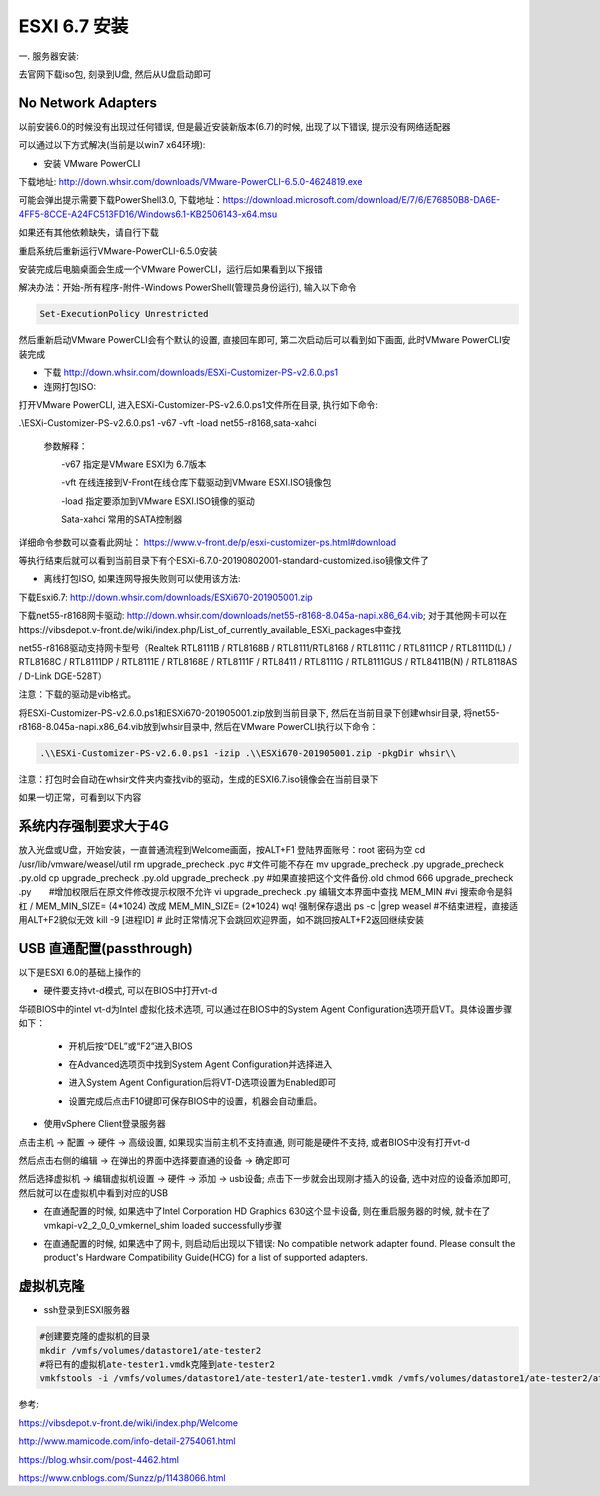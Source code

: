 ESXI 6.7 安装
===============================

一. 服务器安装:

去官网下载iso包, 刻录到U盘, 然后从U盘启动即可

No Network Adapters
---------------------------

以前安装6.0的时候没有出现过任何错误, 但是最近安装新版本(6.7)的时候, 出现了以下错误, 提示没有网络适配器

.. image:: images/0-1.jpeg

可以通过以下方式解决(当前是以win7 x64环境):

* 安装 VMware PowerCLI

下载地址: http://down.whsir.com/downloads/VMware-PowerCLI-6.5.0-4624819.exe

.. image:: images/0-2.jpeg

.. image:: images/0-3.jpeg

可能会弹出提示需要下载PowerShell3.0, 下载地址：https://download.microsoft.com/download/E/7/6/E76850B8-DA6E-4FF5-8CCE-A24FC513FD16/Windows6.1-KB2506143-x64.msu

如果还有其他依赖缺失，请自行下载

.. image:: images/0-4.jpeg

.. image:: images/0-5.jpeg

重启系统后重新运行VMware-PowerCLI-6.5.0安装

.. image:: images/0-6.jpeg

.. image:: images/0-7.jpeg

.. image:: images/0-8.jpeg

.. image:: images/0-9.jpeg

.. image:: images/0-10.jpeg

安装完成后电脑桌面会生成一个VMware PowerCLI，运行后如果看到以下报错

.. image:: images/0-11.jpeg

解决办法：开始-所有程序-附件-Windows PowerShell(管理员身份运行), 输入以下命令

.. code::

    Set-ExecutionPolicy Unrestricted

.. image:: images/0-12.jpeg

然后重新启动VMware PowerCLI会有个默认的设置, 直接回车即可, 第二次启动后可以看到如下画面, 此时VMware PowerCLI安装完成

.. image:: images/0-13.jpeg

* 下载 http://down.whsir.com/downloads/ESXi-Customizer-PS-v2.6.0.ps1

* 连网打包ISO:

打开VMware PowerCLI, 进入ESXi-Customizer-PS-v2.6.0.ps1文件所在目录, 执行如下命令:

.\\ESXi-Customizer-PS-v2.6.0.ps1  -v67  -vft  -load  net55-r8168,sata-xahci

    参数解释：

    　　-v67    指定是VMware ESXI为 6.7版本

    　　-vft      在线连接到V-Front在线仓库下载驱动到VMware ESXI.ISO镜像包

    　　-load   指定要添加到VMware ESXI.ISO镜像的驱动

    　　Sata-xahci   常用的SATA控制器
    
详细命令参数可以查看此网址： https://www.v-front.de/p/esxi-customizer-ps.html#download

.. image:: images/0-14.jpeg

等执行结束后就可以看到当前目录下有个ESXi-6.7.0-20190802001-standard-customized.iso镜像文件了

* 离线打包ISO, 如果连网导报失败则可以使用该方法:

下载Esxi6.7: http://down.whsir.com/downloads/ESXi670-201905001.zip

下载net55-r8168网卡驱动: http://down.whsir.com/downloads/net55-r8168-8.045a-napi.x86_64.vib; 对于其他网卡可以在https://vibsdepot.v-front.de/wiki/index.php/List_of_currently_available_ESXi_packages中查找

net55-r8168驱动支持网卡型号（Realtek RTL8111B / RTL8168B / RTL8111/RTL8168 / RTL8111C / RTL8111CP / RTL8111D(L) / RTL8168C / RTL8111DP / RTL8111E / RTL8168E / RTL8111F / RTL8411 / RTL8111G / RTL8111GUS / RTL8411B(N) / RTL8118AS / D-Link DGE-528T）

注意：下载的驱动是vib格式。

将ESXi-Customizer-PS-v2.6.0.ps1和ESXi670-201905001.zip放到当前目录下, 然后在当前目录下创建whsir目录, 将net55-r8168-8.045a-napi.x86_64.vib放到whsir目录中, 然后在VMware PowerCLI执行以下命令：

.. code::

    .\\ESXi-Customizer-PS-v2.6.0.ps1 -izip .\\ESXi670-201905001.zip -pkgDir whsir\\

注意：打包时会自动在whsir文件夹内查找vib的驱动，生成的ESXI6.7.iso镜像会在当前目录下

如果一切正常，可看到以下内容

.. image:: images/0-15.jpeg

系统内存强制要求大于4G
---------------------------

放入光盘或U盘，开始安装，一直普通流程到Welcome画面，按ALT+F1
登陆界面账号：root 密码为空
cd /usr/lib/vmware/weasel/util
rm upgrade_precheck .pyc #文件可能不存在
mv upgrade_precheck .py upgrade_precheck .py.old
cp upgrade_precheck .py.old upgrade_precheck .py #如果直接把这个文件备份.old
chmod 666 upgrade_precheck .py　　#增加权限后在原文件修改提示权限不允许
vi upgrade_precheck .py
编辑文本界面中查找 MEM_MIN #vi 搜索命令是斜杠 /
MEM_MIN_SIZE= (4*1024) 改成 MEM_MIN_SIZE= (2*1024)
wq! 强制保存退出
ps -c |grep weasel #不结束进程，直接适用ALT+F2貌似无效
kill -9 [进程ID] #
此时正常情况下会跳回欢迎界面，如不跳回按ALT+F2返回继续安装

USB 直通配置(passthrough)
-------------------------------------

以下是ESXI 6.0的基础上操作的

* 硬件要支持vt-d模式, 可以在BIOS中打开vt-d

华硕BIOS中的intel vt-d为Intel 虚拟化技术选项, 可以通过在BIOS中的System Agent Configuration选项开启VT。具体设置步骤如下：

    * 开机后按“DEL”或“F2”进入BIOS

    .. image:: images/0-16.jpeg
    
    * 在Advanced选项页中找到System Agent Configuration并选择进入

    .. image:: images/0-17.jpeg
    
    * 进入System Agent Configuration后将VT-D选项设置为Enabled即可
    
    .. image:: images/0-18.jpeg
    
    .. image:: images/0-19.jpeg

    * 设置完成后点击F10键即可保存BIOS中的设置，机器会自动重启。
    
* 使用vSphere Client登录服务器

点击主机 -> 配置 -> 硬件 -> 高级设置, 如果现实当前主机不支持直通, 则可能是硬件不支持, 或者BIOS中没有打开vt-d

然后点击右侧的编辑 -> 在弹出的界面中选择要直通的设备 -> 确定即可

.. image:: images/0-20.jpeg

然后选择虚拟机 -> 编辑虚拟机设置 -> 硬件 -> 添加 -> usb设备; 点击下一步就会出现刚才插入的设备, 选中对应的设备添加即可, 然后就可以在虚拟机中看到对应的USB

.. image:: images/0-21.jpeg

* 在直通配置的时候, 如果选中了Intel Corporation HD Graphics 630这个显卡设备, 则在重启服务器的时候, 就卡在了vmkapi-v2_2_0_0_vmkernel_shim loaded successfully步骤

.. image:: images/0-23.jpeg

.. image:: images/0-22.jpg

* 在直通配置的时候, 如果选中了网卡, 则启动后出现以下错误: No compatible network adapter found. Please consult the product's Hardware Compatibility Guide(HCG) for a list of supported adapters.

.. image:: images/0-24.jpeg

虚拟机克隆
--------------------------------

* ssh登录到ESXI服务器

.. code::

    #创建要克隆的虚拟机的目录
    mkdir /vmfs/volumes/datastore1/ate-tester2
    #将已有的虚拟机ate-tester1.vmdk克隆到ate-tester2
    vmkfstools -i /vmfs/volumes/datastore1/ate-tester1/ate-tester1.vmdk /vmfs/volumes/datastore1/ate-tester2/ate-tester2.vmdk -d thin







参考:

https://vibsdepot.v-front.de/wiki/index.php/Welcome

http://www.mamicode.com/info-detail-2754061.html

https://blog.whsir.com/post-4462.html

https://www.cnblogs.com/Sunzz/p/11438066.html